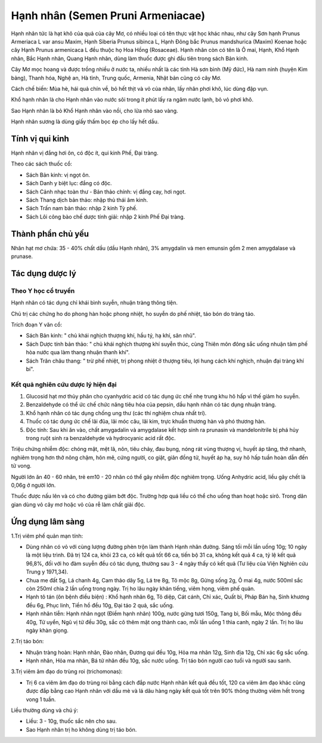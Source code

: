 .. _plants_hanh_nhan:

Hạnh nhân (Semen Pruni Armeniacae)
##################################

Hạnh nhân tức là hạt khô của quả của cây Mơ, có nhiều loại có tên thực
vật học khác nhau, như cây Sơn hạnh Prunus Armeriaca L var ansu Maxim,
Hạnh Siberia Prunus sibinca L, Hạnh Đông bắc Prunus mandshurica (Maxim)
Koenae hoặc cây Hạnh Prunus armenicaca L đều thuộc họ Hoa Hồng
(Rosaceae). Hạnh nhân còn có tên là Ô mai, Hạnh, Khổ Hạnh nhân, Bắc Hạnh
nhân, Quang Hạnh nhân, dùng làm thuốc được ghi đầu tiên trong sách Bản
kinh.

Cây Mơ mọc hoang và được trồng nhiều ở nước ta, nhiều nhất là các tỉnh
Hà sơn bình (Mỹ đức), Hà nam ninh (huyện Kim bảng), Thanh hóa, Nghệ an,
Hà tỉnh, Trung quốc, Armenia, Nhật bản cũng có cây Mơ.

Cách chế biến: Mùa hè, hái quả chín về, bỏ hết thịt và vỏ của nhân, lấy
nhân phơi khô, lúc dùng đập vụn.

Khổ hạnh nhân là cho Hạnh nhân vào nước sôi trong ít phút lấy ra ngâm
nước lạnh, bỏ vỏ phơi khô.

Sao Hạnh nhân là bỏ Khổ Hạnh nhân vào nồi, cho lửa nhỏ sao vàng.

Hạnh nhân sương là dùng giấy thấm bọc ép cho lấy hết dầu.

Tính vị qui kinh
================

Hạnh nhân vị đắng hơi ôn, có độc ít, qui kinh Phế, Đại tràng.

Theo các sách thuốc cổ:

-  Sách Bản kinh: vị ngọt ôn.
-  Sách Danh y biệt lục: đắng có độc.
-  Sách Cảnh nhạc toàn thư - Bản thảo chính: vị đắng cay, hơi ngọt.
-  Sách Thang dịch bản thảo: nhập thủ thái âm kinh.
-  Sách Trấn nam bản thảo: nhập 2 kinh Tỳ phế.
-  Sách Lôi công bào chế dược tính giải: nhập 2 kinh Phế Đại tràng.

Thành phần chủ yếu
==================

Nhân hạt mơ chứa: 35 - 40% chất dầu (dầu Hạnh nhân), 3% amygdalin và
men emunsin gồm 2 men amygdalase và prunase.

Tác dụng dược lý
================

Theo Y học cổ truyền
--------------------

Hạnh nhân có tác dụng chỉ khái bình suyễn, nhuận tràng thông tiện.

Chủ trị các chứng ho do phong hàn hoặc phong nhiệt, ho suyễn do phế
nhiệt, táo bón do tràng táo.

Trích đoạn Y văn cổ:

-  Sách Bản kinh: " chủ khái nghịch thượng khí, hầu tý, hạ khí, săn
   nhũ".
-  Sách Dược tính bản thảo: " chủ khái nghịch thượng khí suyễn thúc,
   cùng Thiên môn đông sắc uống nhuận tâm phế hòa nước qua làm thang
   nhuận thanh khí".
-  Sách Trân châu thang: " trừ phế nhiệt, trị phong nhiệt ở thượng tiêu,
   lợi hung cách khí nghịch, nhuận đại tràng khí bí".

Kết quả nghiên cứu dược lý hiện đại
-----------------------------------

#. Glucosid hạt mơ thủy phân cho cyanhydric acid có tác dụng ức chế nhẹ
   trung khu hô hấp vì thế giảm ho suyễn.
#. Benzaldehyde có thể ức chế chức năng tiêu hóa của pepsin, dầu hạnh
   nhân có tác dụng nhuận tràng.
#. Khổ hạnh nhân có tác dụng chống ung thư (các thí nghiệm chưa nhất
   trí).
#. Thuốc có tác dụng ức chế lãi đũa, lãi móc câu, lãi kim, trực khuẩn
   thương hàn và phó thương hàn.
#. Độc tính: Sau khi ăn vào, chất amygadalin và amygdalase kết hợp sinh
   ra prunasin và mandelonitrile bị phá hủy trong ruột sinh ra
   benzaldehyde và hydrocyanic acid rất độc.

Triệu chứng nhiễm độc: chóng mặt, mệt lã, nôn, tiêu chảy, đau bụng, nóng
rát vùng thượng vị, huyết áp tăng, thở nhanh, nghiêm trọng hơn thở nông
chậm, hôn mê, cứng người, co giật, giãn đồng tử, huyết áp hạ, suy hô hấp
tuần hoàn dẫn đến tử vong.

Người lớn ăn 40 - 60 nhân, trẻ em10 - 20 nhân có thể gây nhiễm độc
nghiêm trọng. Uống Anhydric acid, liều gây chết là 0,06g ở người lớn.

Thuốc được nấu lên và có cho đường giảm bớt độc. Trường hợp quá liều có
thể cho uống than hoạt hoặc sirô. Trong dân gian dùng vỏ cây mơ hoặc vỏ
của rễ làm chất giải độc.

Ứng dụng lâm sàng
=================

1.Trị viêm phế quản mạn tính:

-  Dùng nhân có vỏ với cùng lượng đường phèn trộn làm thành Hạnh nhân
   đường. Sáng tối mỗi lần uống 10g; 10 ngày là một liệu trình. Đã trị
   124 ca, khỏi 23 ca, có kết quả tốt 66 ca, tiến bộ 31 ca, không kết
   quả 4 ca, tỷ lệ kết quả 96,8%, đối với ho đàm suyễn đều có tác dụng,
   thường sau 3 - 4 ngày thấy có kết quả (Tư liệu của Viện Nghiên cứu
   Trung y 1971,34).
-  Chua me đất 5g, Lá chanh 4g, Cam thảo dây 5g, Lá tre 8g, Tô mộc 8g,
   Gừng sống 2g, Ô mai 4g, nước 500ml sắc còn 250ml chia 2 lần uống
   trong ngày. Trị ho lâu ngày khản tiếng, viêm họng, viêm phế quản.
-  Hạnh tô tán (ôn bệnh điều biện) : Khổ hạnh nhân 6g, Tô diệp, Cát
   cánh, Chỉ xác, Quất bì, Pháp Bán hạ, Sinh khương đều 6g, Phục linh,
   Tiền hồ đều 10g, Đại táo 2 quả, sắc uống.
-  Hạnh nhân tiễn: Hạnh nhân ngọt (Điềm hạnh nhân) 100g, nước gừng tươi
   150g, Tang bì, Bối mẫu, Mộc thông đều 40g, Tử uyển, Ngũ vị tử đều
   30g, sắc cô thêm mật ong thành cao, mỗi lần uống 1 thìa canh, ngày 2
   lần. Trị ho lâu ngày khàn giọng.

2.Trị táo bón:

-  Nhuận tràng hoàn: Hạnh nhân, Đào nhân, Đương qui đều 10g, Hỏa ma nhân
   12g, Sinh địa 12g, Chỉ xác 6g sắc uống.
-  Hạnh nhân, Hỏa ma nhân, Bá tử nhân đều 10g, sắc nước uống. Trị táo
   bón người cao tuổi và người sau sanh.

3.Trị viêm âm đạo do trùng roi (trichomonas):

-  Trị 6 ca viêm âm đạo do trùng roi bằng cách đắp nước Hạnh nhân kết
   quả đều tốt, 120 ca viêm âm đạo khác cũng được đắp bằng cao Hạnh nhân
   với dầu mè và lá dâu hàng ngày kết quả tốt trên 90% thông thường viêm
   hết trong vong 1 tuần.

Liều thường dùng và chú ý:

-  Liều: 3 - 10g, thuốc sắc nên cho sau.
-  Sao Hạnh nhân trị ho không dùng trị táo bón.

..  image:: HANHNHAN.JPG
   :width: 50px
   :height: 50px
   :target: HANHNHAN_.HTM
